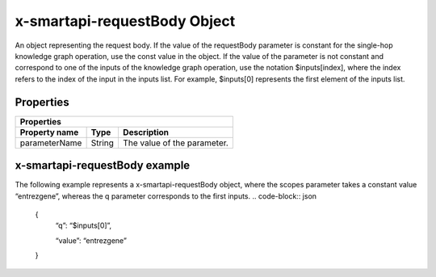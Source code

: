 .. _x-smartapi-requestBody:

x-smartapi-requestBody Object
==========================

An object representing the request body. If the value of the requestBody parameter is constant for the single-hop knowledge graph operation, use the const value in the object. If the value of the parameter is not constant and correspond to one of the inputs of the knowledge graph operation, use the notation $inputs[index], where the index refers to the index of the input in the inputs list. For example, $inputs[0] represents the first element of the inputs list.

Properties
****************************

====================  ==============  ===========================
   Properties
-----------------------------------------------------------------
Property name         Type            Description
====================  ==============  ===========================
parameterName         String          The value of the parameter.
====================  ==============  ===========================

x-smartapi-requestBody example
****************************

The following example represents a x-smartapi-requestBody object, where the scopes parameter takes a constant value “entrezgene”, whereas the q parameter corresponds to the first inputs.
.. code-block:: json

        {
            “q”: “$inputs[0]”,
            
            “value”: “entrezgene”
        }


